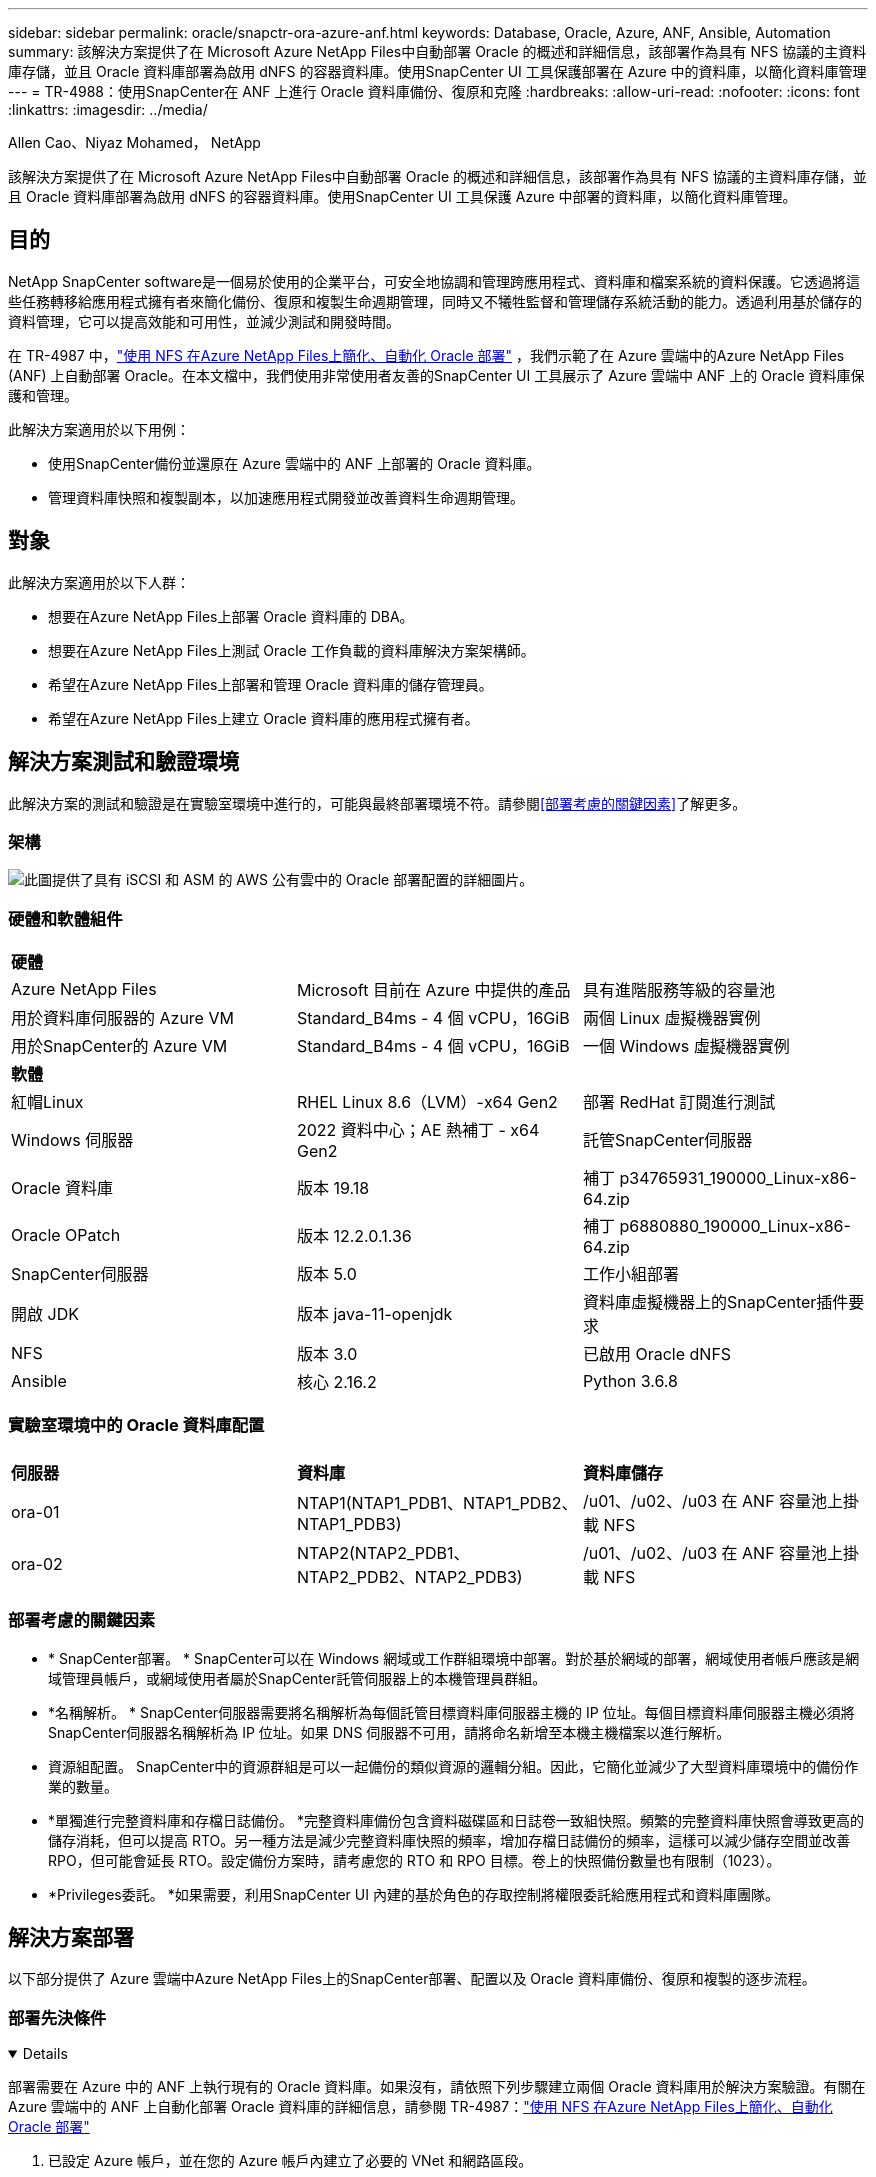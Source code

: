 ---
sidebar: sidebar 
permalink: oracle/snapctr-ora-azure-anf.html 
keywords: Database, Oracle, Azure, ANF, Ansible, Automation 
summary: 該解決方案提供了在 Microsoft Azure NetApp Files中自動部署 Oracle 的概述和詳細信息，該部署作為具有 NFS 協議的主資料庫存儲，並且 Oracle 資料庫部署為啟用 dNFS 的容器資料庫。使用SnapCenter UI 工具保護部署在 Azure 中的資料庫，以簡化資料庫管理 
---
= TR-4988：使用SnapCenter在 ANF 上進行 Oracle 資料庫備份、復原和克隆
:hardbreaks:
:allow-uri-read: 
:nofooter: 
:icons: font
:linkattrs: 
:imagesdir: ../media/


Allen Cao、Niyaz Mohamed， NetApp

[role="lead"]
該解決方案提供了在 Microsoft Azure NetApp Files中自動部署 Oracle 的概述和詳細信息，該部署作為具有 NFS 協議的主資料庫存儲，並且 Oracle 資料庫部署為啟用 dNFS 的容器資料庫。使用SnapCenter UI 工具保護 Azure 中部署的資料庫，以簡化資料庫管理。



== 目的

NetApp SnapCenter software是一個易於使用的企業平台，可安全地協調和管理跨應用程式、資料庫和檔案系統的資料保護。它透過將這些任務轉移給應用程式擁有者來簡化備份、復原和複製生命週期管理，同時又不犧牲監督和管理儲存系統活動的能力。透過利用基於儲存的資料管理，它可以提高效能和可用性，並減少測試和開發時間。

在 TR-4987 中，link:../automation/automation-ora-anf-nfs.html["使用 NFS 在Azure NetApp Files上簡化、自動化 Oracle 部署"^] ，我們示範了在 Azure 雲端中的Azure NetApp Files (ANF) 上自動部署 Oracle。在本文檔中，我們使用非常使用者友善的SnapCenter UI 工具展示了 Azure 雲端中 ANF 上的 Oracle 資料庫保護和管理。

此解決方案適用於以下用例：

* 使用SnapCenter備份並還原在 Azure 雲端中的 ANF 上部署的 Oracle 資料庫。
* 管理資料庫快照和複製副本，以加速應用程式開發並改善資料生命週期管理。




== 對象

此解決方案適用於以下人群：

* 想要在Azure NetApp Files上部署 Oracle 資料庫的 DBA。
* 想要在Azure NetApp Files上測試 Oracle 工作負載的資料庫解決方案架構師。
* 希望在Azure NetApp Files上部署和管理 Oracle 資料庫的儲存管理員。
* 希望在Azure NetApp Files上建立 Oracle 資料庫的應用程式擁有者。




== 解決方案測試和驗證環境

此解決方案的測試和驗證是在實驗室環境中進行的，可能與最終部署環境不符。請參閱<<部署考慮的關鍵因素>>了解更多。



=== 架構

image:automation-ora-anf-nfs-architecture.png["此圖提供了具有 iSCSI 和 ASM 的 AWS 公有雲中的 Oracle 部署配置的詳細圖片。"]



=== 硬體和軟體組件

[cols="33%, 33%, 33%"]
|===


3+| *硬體* 


| Azure NetApp Files | Microsoft 目前在 Azure 中提供的產品 | 具有進階服務等級的容量池 


| 用於資料庫伺服器的 Azure VM | Standard_B4ms - 4 個 vCPU，16GiB | 兩個 Linux 虛擬機器實例 


| 用於SnapCenter的 Azure VM | Standard_B4ms - 4 個 vCPU，16GiB | 一個 Windows 虛擬機器實例 


3+| *軟體* 


| 紅帽Linux | RHEL Linux 8.6（LVM）-x64 Gen2 | 部署 RedHat 訂閱進行測試 


| Windows 伺服器 | 2022 資料中心；AE 熱補丁 - x64 Gen2 | 託管SnapCenter伺服器 


| Oracle 資料庫 | 版本 19.18 | 補丁 p34765931_190000_Linux-x86-64.zip 


| Oracle OPatch | 版本 12.2.0.1.36 | 補丁 p6880880_190000_Linux-x86-64.zip 


| SnapCenter伺服器 | 版本 5.0 | 工作小組部署 


| 開啟 JDK | 版本 java-11-openjdk | 資料庫虛擬機器上的SnapCenter插件要求 


| NFS | 版本 3.0 | 已啟用 Oracle dNFS 


| Ansible | 核心 2.16.2 | Python 3.6.8 
|===


=== 實驗室環境中的 Oracle 資料庫配置

[cols="33%, 33%, 33%"]
|===


3+|  


| *伺服器* | *資料庫* | *資料庫儲存* 


| ora-01 | NTAP1(NTAP1_PDB1、NTAP1_PDB2、NTAP1_PDB3) | /u01、/u02、/u03 在 ANF 容量池上掛載 NFS 


| ora-02 | NTAP2(NTAP2_PDB1、NTAP2_PDB2、NTAP2_PDB3) | /u01、/u02、/u03 在 ANF 容量池上掛載 NFS 
|===


=== 部署考慮的關鍵因素

* * SnapCenter部署。 * SnapCenter可以在 Windows 網域或工作群組環境中部署。對於基於網域的部署，網域使用者帳戶應該是網域管理員帳戶，或網域使用者屬於SnapCenter託管伺服器上的本機管理員群組。
* *名稱解析。 * SnapCenter伺服器需要將名稱解析為每個託管目標資料庫伺服器主機的 IP 位址。每個目標資料庫伺服器主機必須將SnapCenter伺服器名稱解析為 IP 位址。如果 DNS 伺服器不可用，請將命名新增至本機主機檔案以進行解析。
* 資源組配置。 SnapCenter中的資源群組是可以一起備份的類似資源的邏輯分組。因此，它簡化並減少了大型資料庫環境中的備份作業的數量。
* *單獨進行完整資料庫和存檔日誌備份。 *完整資料庫備份包含資料磁碟區和日誌卷一致組快照。頻繁的完整資料庫快照會導致更高的儲存消耗，但可以提高 RTO。另一種方法是減少完整資料庫快照的頻率，增加存檔日誌備份的頻率，這樣可以減少儲存空間並改善 RPO，但可能會延長 RTO。設定備份方案時，請考慮您的 RTO 和 RPO 目標。卷上的快照備份數量也有限制（1023）。
* *Privileges委託。 *如果需要，利用SnapCenter UI 內建的基於角色的存取控制將權限委託給應用程式和資料庫團隊。




== 解決方案部署

以下部分提供了 Azure 雲端中Azure NetApp Files上的SnapCenter部署、配置以及 Oracle 資料庫備份、復原和複製的逐步流程。



=== 部署先決條件

[%collapsible%open]
====
部署需要在 Azure 中的 ANF 上執行現有的 Oracle 資料庫。如果沒有，請依照下列步驟建立兩個 Oracle 資料庫用於解決方案驗證。有關在 Azure 雲端中的 ANF 上自動化部署 Oracle 資料庫的詳細信息，請參閱 TR-4987：link:../automation/automation-ora-anf-nfs.html["使用 NFS 在Azure NetApp Files上簡化、自動化 Oracle 部署"^]

. 已設定 Azure 帳戶，並在您的 Azure 帳戶內建立了必要的 VNet 和網路區段。
. 從 Azure 雲端門戶，將 Azure Linux VM 部署為 Oracle DB 伺服器。為 Oracle 資料庫建立Azure NetApp Files容量池和資料庫磁碟區。為 azureuser 到 DB 伺服器啟用 VM SSH 私鑰/公鑰身份驗證。有關環境設定的詳細信息，請參閱上一節中的架構圖。也提到link:azure-ora-nfile-procedures.html["Azure VM 和Azure NetApp Files上的逐步 Oracle 部署流程"^]了解詳細資訊。
+

NOTE: 對於使用本機磁碟冗餘部署的 Azure VM，請確保在 VM 根磁碟中指派至少 128G，以便有足夠的空間來暫存 Oracle 安裝檔案並新增 OS 交換檔。相應地擴展 /tmplv 和 /rootlv OS 分區。確保資料庫磁碟區命名遵循 VMname-u01、VMname-u02 和 VMname-u03 約定。

+
[source, cli]
----
sudo lvresize -r -L +20G /dev/mapper/rootvg-rootlv
----
+
[source, cli]
----
sudo lvresize -r -L +10G /dev/mapper/rootvg-tmplv
----
. 從 Azure 雲端入口網站設定 Windows 伺服器以執行最新版本的NetApp SnapCenter UI 工具。詳細資訊請參考以下連結：link:https://docs.netapp.com/us-en/snapcenter/install/task_install_the_snapcenter_server_using_the_install_wizard.html["安裝SnapCenter伺服器"^] 。
. 將 Linux VM 配置為 Ansible 控制器節點，並安裝最新版本的 Ansible 和 Git。詳細資訊請參考以下連結：link:https://docs.netapp.com/us-en/netapp-solutions-dataops/automation/getting-started.html["NetApp解決方案自動化入門^"^]在第 -
`Setup the Ansible Control Node for CLI deployments on RHEL / CentOS`或者
`Setup the Ansible Control Node for CLI deployments on Ubuntu / Debian`。
+

NOTE: Ansible 控制器節點可以位於本機或 Azure 雲端中，只要它可以透過 ssh 連接埠存取 Azure DB VM。

. 克隆適用於 NFS 的NetApp Oracle 部署自動化工具包的副本。按照說明進行操作link:../automation/automation-ora-anf-nfs.html["TR-4887"^]執行劇本。
+
[source, cli]
----
git clone https://bitbucket.ngage.netapp.com/scm/ns-bb/na_oracle_deploy_nfs.git
----
. 在 Azure DB VM /tmp/archive 目錄上以 777 權限執行下列 Oracle 19c 安裝檔案階段。
+
....
installer_archives:
  - "LINUX.X64_193000_db_home.zip"
  - "p34765931_190000_Linux-x86-64.zip"
  - "p6880880_190000_Linux-x86-64.zip"
....
. 觀看以下影片：
+
.使用SnapCenter在 ANF 上進行 Oracle 資料庫備份、復原和克隆
video::960fb370-c6e0-4406-b6d5-b110014130e8[panopto,width=360]
. 回顧 `Get Started`線上菜單。


====


=== SnapCenter安裝與設定

[%collapsible%open]
====
我們建議透過線上link:https://docs.netapp.com/us-en/snapcenter/index.html["SnapCenter軟體文檔"^]在繼續進行SnapCenter安裝和設定之前：。以下提供了在 Azure ANF 上安裝和設定 Oracle 的SnapCenter software的步驟的進階摘要。

. 從SnapCenter Windows 伺服器下載並安裝最新的 Java JDKlink:https://www.java.com/en/["取得用於桌面應用程式的 Java"^] 。
. 從SnapCenter Windows 伺服器，從NetApp支援網站下載並安裝最新版本（目前為 5.0）的SnapCenter安裝執行檔：link:https://mysupport.netapp.com/site/["NetApp | 支持"^] 。
. 安裝SnapCenter伺服器後，啟動瀏覽器透過連接埠 8146 使用 Windows 本機管理員使用者或網域使用者憑證登入SnapCenter 。
+
image:snapctr-ora-azure-anf-setup-001.png["此圖像提供SnapCenter伺服器的登入畫面"]

. 審查 `Get Started`線上菜單。
+
image:snapctr-ora-azure-anf-setup-002.png["此圖提供SnapCenter伺服器的線上選單"]

. 在 `Settings-Global Settings`， 查看 `Hypervisor Settings`然後點選更新。
+
image:snapctr-ora-azure-anf-setup-003.png["此圖像提供SnapCenter伺服器的虛擬機器管理程式設置"]

. 如果需要，調整 `Session Timeout`將SnapCenter UI 設定為所需的間隔。
+
image:snapctr-ora-azure-anf-setup-004.png["此圖像提供SnapCenter伺服器的會話逾時"]

. 如果需要，請向SnapCenter新增其他用戶。
+
image:snapctr-ora-azure-anf-setup-006.png["此圖像提供SnapCenter伺服器的“設定 - 用戶和存取權限”"]

. 這 `Roles`選項卡列出了可以分配給不同SnapCenter用戶的內建角色。管理員使用者也可以建立具有所需權限的自訂角色。
+
image:snapctr-ora-azure-anf-setup-007.png["此圖像提供SnapCenter伺服器的角色"]

. 從 `Settings-Credential`，為SnapCenter管理目標建立憑證。在此示範案例中，他們是用於登入 Azure VM 的 Linux 使用者和用於容量池存取的 ANF 憑證。
+
image:snapctr-ora-azure-anf-setup-008.png["此圖像提供SnapCenter伺服器的憑證"] image:snapctr-ora-azure-anf-setup-009.png["此圖像提供SnapCenter伺服器的憑證"] image:snapctr-ora-azure-anf-setup-010.png["此圖像提供SnapCenter伺服器的憑證"]

. 從 `Storage Systems`選項卡，新增 `Azure NetApp Files`使用上面建立的憑證。
+
image:snapctr-ora-azure-anf-setup-011.png["此映像提供用於SnapCenter伺服器的Azure NetApp Files"] image:snapctr-ora-azure-anf-setup-012.png["此映像提供用於SnapCenter伺服器的Azure NetApp Files"]

. 從 `Hosts`選項卡，新增 Azure DB VM，在 Linux 上安裝適用於 Oracle 的SnapCenter插件。
+
image:snapctr-ora-azure-anf-setup-013.png["此圖像為SnapCenter伺服器提供主機"] image:snapctr-ora-azure-anf-setup-014.png["此圖像為SnapCenter伺服器提供主機"] image:snapctr-ora-azure-anf-setup-015.png["此圖像為SnapCenter伺服器提供主機"]

. 一旦在資料庫伺服器虛擬機器上安裝了主機插件，主機上的資料庫就會自動被發現並可見 `Resources`選項卡。返回 `Settings-Polices`，建立Oracle資料庫全量線上備份和僅存檔日誌備份的備份策略。參考此文檔link:https://docs.netapp.com/us-en/snapcenter/protect-sco/task_create_backup_policies_for_oracle_database.html["為 Oracle 資料庫建立備份策略"^]了解詳細的逐步步驟。
+
image:snapctr-ora-azure-anf-setup-005.png["此圖像提供SnapCenter伺服器的設定策略"]



====


=== 資料庫備份

[%collapsible%open]
====
NetApp快照備份會建立資料庫磁碟區的時間點映像，您可以在系統故障或資料遺失時使用它來進行還原。快照備份所需的時間很少，通常不到一分鐘。備份映像佔用的儲存空間極小，且產生的效能開銷可以忽略不計，因為它僅記錄自上次快照複製以來檔案的變更。以下部分示範了SnapCenter中 Oracle 資料庫備份的快照實作。

. 導航至 `Resources`選項卡，其中列出了在資料庫虛擬機器上安裝SnapCenter插件後發現的資料庫。最初， `Overall Status`資料庫顯示為 `Not protected`。
+
image:snapctr-ora-azure-anf-bkup-001.png["此映像為SnapCenter伺服器提供資料庫備份"]

. 點選 `View`下拉更改為 `Resource Group`。點選 `Add`在右側簽名以新增資源組。
+
image:snapctr-ora-azure-anf-bkup-002.png["此映像為SnapCenter伺服器提供資料庫備份"]

. 命名您的資源群組、標籤和任何自訂命名。
+
image:snapctr-ora-azure-anf-bkup-003.png["此映像為SnapCenter伺服器提供資料庫備份"]

. 將資源新增到您的 `Resource Group`。對類似資源進行分組可以簡化大型環境中的資料庫管理。
+
image:snapctr-ora-azure-anf-bkup-004.png["此映像為SnapCenter伺服器提供資料庫備份"]

. 選擇備份策略並透過點擊“+”符號設定計劃 `Configure Schedules`。
+
image:snapctr-ora-azure-anf-bkup-005.png["此映像為SnapCenter伺服器提供資料庫備份"] image:snapctr-ora-azure-anf-bkup-006.png["此映像為SnapCenter伺服器提供資料庫備份"]

. 如果政策中未配置備份驗證，則保留驗證頁面原樣。
+
image:snapctr-ora-azure-anf-bkup-007.png["此映像為SnapCenter伺服器提供資料庫備份"]

. 為了透過電子郵件發送備份報告和通知，環境中需要有 SMTP 郵件伺服器。如果未設定郵件伺服器，則將其保留為黑色。
+
image:snapctr-ora-azure-anf-bkup-008.png["此映像為SnapCenter伺服器提供資料庫備份"]

. 新資源組的摘要。
+
image:snapctr-ora-azure-anf-bkup-009.png["此映像為SnapCenter伺服器提供資料庫備份"]

. 重複上述步驟，建立具有對應備份策略的資料庫歸檔日誌備份。
+
image:snapctr-ora-azure-anf-bkup-010-a.png["此映像為SnapCenter伺服器提供資料庫備份"]

. 按一下資源組可以顯示其包含的資源。除了已排程的備份作業外，還可以透過點擊 `Backup Now`。
+
image:snapctr-ora-azure-anf-bkup-010.png["此映像為SnapCenter伺服器提供資料庫備份"] image:snapctr-ora-azure-anf-bkup-011.png["此映像為SnapCenter伺服器提供資料庫備份"]

. 點擊正在運行的作業即可開啟監控窗口，操作員可以即時追蹤作業進度。
+
image:snapctr-ora-azure-anf-bkup-012.png["此映像為SnapCenter伺服器提供資料庫備份"]

. 一旦備份作業成功完成，快照備份集就會出現在資料庫拓樸下。完整資料庫備份集包括資料庫資料卷的快照和資料庫日誌磁碟區的快照。僅日誌備份僅包含資料庫日誌磁碟區的快照。
+
image:snapctr-ora-azure-anf-bkup-013.png["此映像為SnapCenter伺服器提供資料庫備份"]



====


=== 資料庫復原

[%collapsible%open]
====
透過SnapCenter進行資料庫復原可還原資料庫磁碟區映像時間點的快照副本。然後，資料庫將前滾到 SCN/時間戳記所期望的點或備份集中可用存檔日誌所允許的點。以下部分示範了使用SnapCenter UI 進行資料庫復原的工作流程。

. 從 `Resources`選項卡，開啟資料庫 `Primary Backup(s)`頁。選擇資料庫資料卷的快照，然後點選 `Restore`按鈕啟動資料庫復原工作流程。如果您喜歡透過 Oracle SCN 或時間戳記運行恢復，請記下備份集中的 SCN 號或時間戳記。
+
image:snapctr-ora-azure-anf-restore-001.png["此映像為SnapCenter伺服器提供資料庫還原"]

. 選擇 `Restore Scope`。對於容器資料庫， SnapCenter可以靈活地執行完整容器資料庫（所有資料檔案）、可插入資料庫或表空間層級復原。
+
image:snapctr-ora-azure-anf-restore-002.png["此映像為SnapCenter伺服器提供資料庫還原"]

. 選擇 `Recovery Scope`。 `All logs`表示應用備份集中所有可用的歸檔日誌。也可以透過 SCN 或時間戳進行時間點恢復。
+
image:snapctr-ora-azure-anf-restore-003.png["此映像為SnapCenter伺服器提供資料庫還原"]

. 這 `PreOps`允許在復原/復原操作之前針對資料庫執行腳本。
+
image:snapctr-ora-azure-anf-restore-004.png["此映像為SnapCenter伺服器提供資料庫還原"]

. 這 `PostOps`允許在復原/復原操作後針對資料庫執行腳本。
+
image:snapctr-ora-azure-anf-restore-005.png["此映像為SnapCenter伺服器提供資料庫還原"]

. 如果需要，可以透過電子郵件通知。
+
image:snapctr-ora-azure-anf-restore-006.png["此映像為SnapCenter伺服器提供資料庫還原"]

. 恢復工作摘要
+
image:snapctr-ora-azure-anf-restore-007.png["此映像為SnapCenter伺服器提供資料庫還原"]

. 點擊正在運行的作業打開 `Job Details`窗戶。還可以從 `Monitor`選項卡。
+
image:snapctr-ora-azure-anf-restore-008.png["此映像為SnapCenter伺服器提供資料庫還原"]



====


=== 資料庫克隆

[%collapsible%open]
====
透過SnapCenter進行資料庫克隆是透過從磁碟區的快照建立新磁碟區來完成的。系統使用快照訊息，使用拍攝快照時磁碟區上的資料來複製新磁碟區。更重要的是，與其他方法相比，它快速（幾分鐘）且高效，可以克隆生產資料庫以支援開發或測試。從而顯著改善您的資料庫應用程式生命週期管理。以下部分示範了使用SnapCenter UI 進行資料庫複製的工作流程。

. 從 `Resources`選項卡，開啟資料庫 `Primary Backup(s)`頁。選擇資料庫資料卷的快照，然後點選 `clone`按鈕啟動資料庫克隆工作流程。
+
image:snapctr-ora-azure-anf-clone-001.png["此映像為SnapCenter伺服器提供資料庫克隆"]

. 將克隆資料庫命名為 SID。或者，對於容器資料庫，也可以在 PDB 層級進行複製。
+
image:snapctr-ora-azure-anf-clone-002.png["此映像為SnapCenter伺服器提供資料庫克隆"]

. 選擇要放置克隆資料庫副本的資料庫伺服器。保留預設檔案位置，除非您想以不同的方式命名它們。
+
image:snapctr-ora-azure-anf-clone-003.png["此映像為SnapCenter伺服器提供資料庫克隆"]

. 應該在克隆資料庫主機上安裝並配置與來源資料庫相同的 Oracle 軟體堆疊。保留預設憑證，但更改 `Oracle Home Settings`與克隆資料庫主機上的設定相符。
+
image:snapctr-ora-azure-anf-clone-004.png["此映像為SnapCenter伺服器提供資料庫克隆"]

. 這 `PreOps`允許在克隆操作之前執行腳本。可以調整資料庫參數以滿足克隆資料庫與生產資料庫的需求，例如減少 SGA 目標。
+
image:snapctr-ora-azure-anf-clone-005.png["此映像為SnapCenter伺服器提供資料庫克隆"]

. 這 `PostOps`允許在克隆操作後針對資料庫執行腳本。克隆資料庫復原可以是基於 SCN、時間戳記或直到取消（將資料庫前滾到備份集中的最後一個存檔日誌）。
+
image:snapctr-ora-azure-anf-clone-006.png["此映像為SnapCenter伺服器提供資料庫克隆"]

. 如果需要，可以透過電子郵件通知。
+
image:snapctr-ora-azure-anf-clone-007.png["此映像為SnapCenter伺服器提供資料庫克隆"]

. 克隆作業摘要。
+
image:snapctr-ora-azure-anf-clone-008.png["此映像為SnapCenter伺服器提供資料庫克隆"]

. 點擊正在運行的作業打開 `Job Details`窗戶。還可以從 `Monitor`選項卡。
+
image:snapctr-ora-azure-anf-clone-009.png["此映像為SnapCenter伺服器提供資料庫還原"]

. 克隆的資料庫立即向SnapCenter註冊。
+
image:snapctr-ora-azure-anf-clone-010.png["此映像為SnapCenter伺服器提供資料庫還原"]

. 驗證資料庫伺服器主機上的克隆資料庫。對於克隆的開發資料庫，應該關閉資料庫存檔模式。
+
....

[azureuser@ora-02 ~]$ sudo su
[root@ora-02 azureuser]# su - oracle
Last login: Tue Feb  6 16:26:28 UTC 2024 on pts/0

[oracle@ora-02 ~]$ uname -a
Linux ora-02 4.18.0-372.9.1.el8.x86_64 #1 SMP Fri Apr 15 22:12:19 EDT 2022 x86_64 x86_64 x86_64 GNU/Linux
[oracle@ora-02 ~]$ df -h
Filesystem                                       Size  Used Avail Use% Mounted on
devtmpfs                                         7.7G     0  7.7G   0% /dev
tmpfs                                            7.8G     0  7.8G   0% /dev/shm
tmpfs                                            7.8G   49M  7.7G   1% /run
tmpfs                                            7.8G     0  7.8G   0% /sys/fs/cgroup
/dev/mapper/rootvg-rootlv                         22G   17G  5.6G  75% /
/dev/mapper/rootvg-usrlv                          10G  2.0G  8.1G  20% /usr
/dev/mapper/rootvg-homelv                       1014M   40M  975M   4% /home
/dev/sda1                                        496M  106M  390M  22% /boot
/dev/mapper/rootvg-varlv                         8.0G  958M  7.1G  12% /var
/dev/sda15                                       495M  5.9M  489M   2% /boot/efi
/dev/mapper/rootvg-tmplv                          12G  8.4G  3.7G  70% /tmp
tmpfs                                            1.6G     0  1.6G   0% /run/user/54321
172.30.136.68:/ora-02-u03                        250G  2.1G  248G   1% /u03
172.30.136.68:/ora-02-u01                        100G   10G   91G  10% /u01
172.30.136.68:/ora-02-u02                        250G  7.5G  243G   3% /u02
tmpfs                                            1.6G     0  1.6G   0% /run/user/1000
tmpfs                                            1.6G     0  1.6G   0% /run/user/0
172.30.136.68:/ora-01-u02-Clone-020624161543077  250G  8.2G  242G   4% /u02_ntap1dev

[oracle@ora-02 ~]$ cat /etc/oratab
#
# This file is used by ORACLE utilities.  It is created by root.sh
# and updated by either Database Configuration Assistant while creating
# a database or ASM Configuration Assistant while creating ASM instance.

# A colon, ':', is used as the field terminator.  A new line terminates
# the entry.  Lines beginning with a pound sign, '#', are comments.
#
# Entries are of the form:
#   $ORACLE_SID:$ORACLE_HOME:<N|Y>:
#
# The first and second fields are the system identifier and home
# directory of the database respectively.  The third field indicates
# to the dbstart utility that the database should , "Y", or should not,
# "N", be brought up at system boot time.
#
# Multiple entries with the same $ORACLE_SID are not allowed.
#
#
NTAP2:/u01/app/oracle/product/19.0.0/NTAP2:Y
# SnapCenter Plug-in for Oracle Database generated entry (DO NOT REMOVE THIS LINE)
ntap1dev:/u01/app/oracle/product/19.0.0/NTAP2:N


[oracle@ora-02 ~]$ export ORACLE_SID=ntap1dev
[oracle@ora-02 ~]$ sqlplus / as sysdba

SQL*Plus: Release 19.0.0.0.0 - Production on Tue Feb 6 16:29:02 2024
Version 19.18.0.0.0

Copyright (c) 1982, 2022, Oracle.  All rights reserved.


Connected to:
Oracle Database 19c Enterprise Edition Release 19.0.0.0.0 - Production
Version 19.18.0.0.0

SQL> select name, open_mode, log_mode from v$database;

NAME      OPEN_MODE            LOG_MODE
--------- -------------------- ------------
NTAP1DEV  READ WRITE           ARCHIVELOG


SQL> shutdown immediate;
Database closed.
Database dismounted.
ORACLE instance shut down.
SQL> startup mount;
ORACLE instance started.

Total System Global Area 3221223168 bytes
Fixed Size                  9168640 bytes
Variable Size             654311424 bytes
Database Buffers         2550136832 bytes
Redo Buffers                7606272 bytes
Database mounted.

SQL> alter database noarchivelog;

Database altered.

SQL> alter database open;

Database altered.

SQL> select name, open_mode, log_mode from v$database;

NAME      OPEN_MODE            LOG_MODE
--------- -------------------- ------------
NTAP1DEV  READ WRITE           NOARCHIVELOG

SQL> show pdbs

    CON_ID CON_NAME                       OPEN MODE  RESTRICTED
---------- ------------------------------ ---------- ----------
         2 PDB$SEED                       READ ONLY  NO
         3 NTAP1_PDB1                     MOUNTED
         4 NTAP1_PDB2                     MOUNTED
         5 NTAP1_PDB3                     MOUNTED

SQL> alter pluggable database all open;

....


====


== 在哪裡可以找到更多信息

要了解有關本文檔中描述的信息的更多信息，請查看以下文檔和/或網站：

* Azure NetApp Files
+
link:https://azure.microsoft.com/en-us/products/netapp["https://azure.microsoft.com/en-us/products/netapp"^]

* SnapCenter軟體文檔
+
link:https://docs.netapp.com/us-en/snapcenter/index.html["https://docs.netapp.com/us-en/snapcenter/index.html"^]

* TR-4987：使用 NFS 在Azure NetApp Files上簡化、自動化 Oracle 部署
+
link:../automation/automation-ora-anf-nfs.html["部署流程"]


